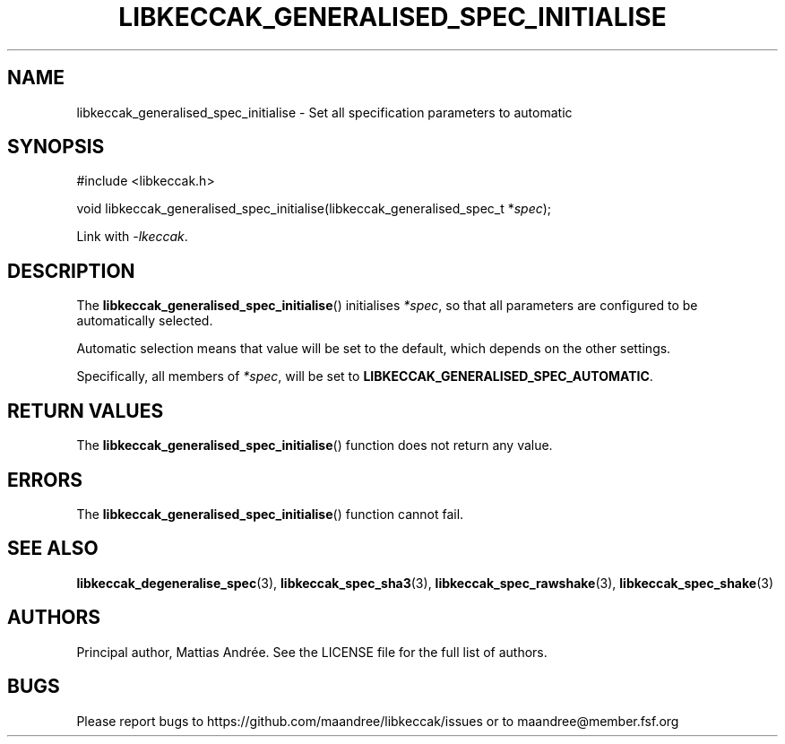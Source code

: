 .TH LIBKECCAK_GENERALISED_SPEC_INITIALISE 3 LIBKECCAK-%VERSION%
.SH NAME
libkeccak_generalised_spec_initialise - Set all specification parameters to automatic
.SH SYNOPSIS
.LP
.nf
#include <libkeccak.h>
.P
void libkeccak_generalised_spec_initialise(libkeccak_generalised_spec_t *\fIspec\fP);
.fi
.P
Link with \fI-lkeccak\fP.
.SH DESCRIPTION
The
.BR libkeccak_generalised_spec_initialise ()
initialises \fI*spec\fP, so that all parameters
are configured to be automatically selected.
.PP
Automatic selection means that value will be set
to the default, which depends on the other settings.
.PP
Specifically, all members of \fI*spec\fP, will be
set to \fBLIBKECCAK_GENERALISED_SPEC_AUTOMATIC\fP.
.SH RETURN VALUES
The
.BR libkeccak_generalised_spec_initialise ()
function does not return any value.
.SH ERRORS
The
.BR libkeccak_generalised_spec_initialise ()
function cannot fail.
.fi
.SH SEE ALSO
.BR libkeccak_degeneralise_spec (3),
.BR libkeccak_spec_sha3 (3),
.BR libkeccak_spec_rawshake (3),
.BR libkeccak_spec_shake (3)
.SH AUTHORS
Principal author, Mattias Andrée.  See the LICENSE file for the full
list of authors.
.SH BUGS
Please report bugs to https://github.com/maandree/libkeccak/issues or to
maandree@member.fsf.org
